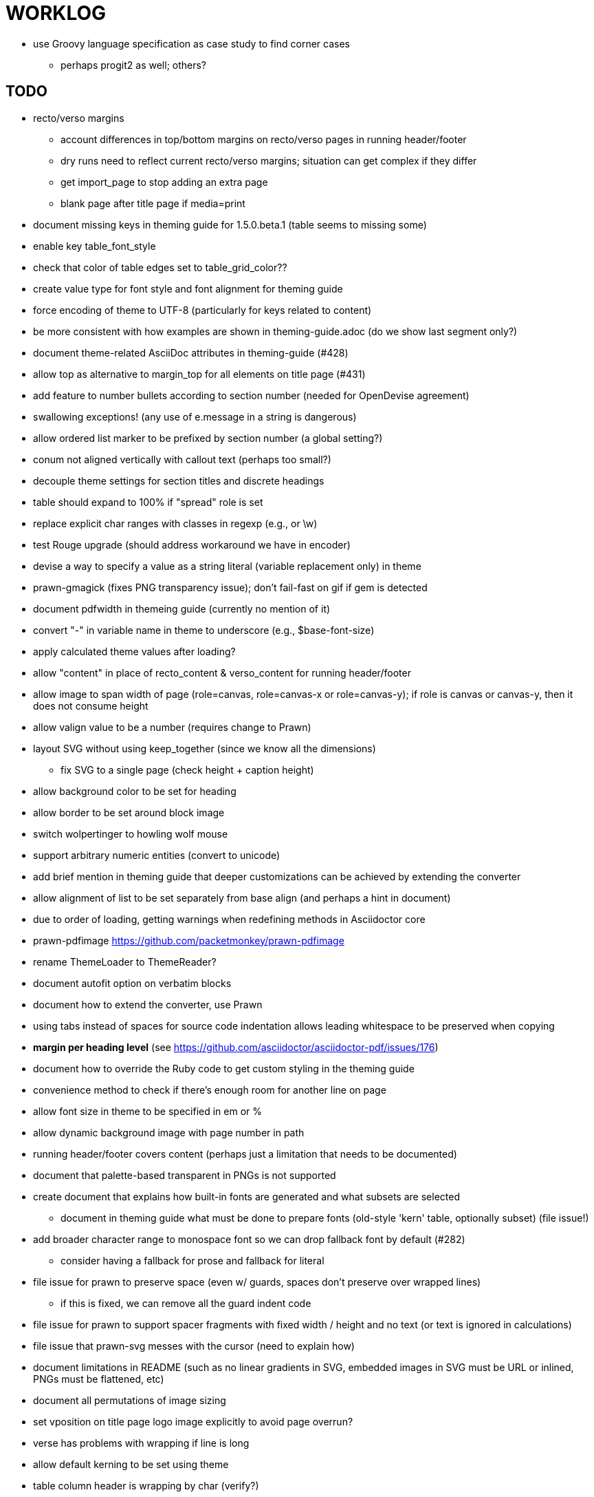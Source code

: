 = WORKLOG

* use Groovy language specification as case study to find corner cases
  - perhaps progit2 as well; others?

== TODO

* recto/verso margins
  - account differences in top/bottom margins on recto/verso pages in running header/footer
  - dry runs need to reflect current recto/verso margins; situation can get complex if they differ
  - get import_page to stop adding an extra page
  - blank page after title page if media=print

* document missing keys in theming guide for 1.5.0.beta.1 (table seems to missing some)
* enable key table_font_style
* check that color of table edges set to table_grid_color??
* create value type for font style and font alignment for theming guide
* force encoding of theme to UTF-8 (particularly for keys related to content)
* be more consistent with how examples are shown in theming-guide.adoc (do we show last segment only?)
* document theme-related AsciiDoc attributes in theming-guide (#428)
* allow top as alternative to margin_top for all elements on title page (#431)
* add feature to number bullets according to section number (needed for OpenDevise agreement)
* swallowing exceptions! (any use of e.message in a string is dangerous)
* allow ordered list marker to be prefixed by section number (a global setting?)
* conum not aligned vertically with callout text (perhaps too small?)
* decouple theme settings for section titles and discrete headings
* table should expand to 100% if "spread" role is set
* replace explicit char ranges with classes in regexp (e.g., [[:word:]] or \w)
* test Rouge upgrade (should address workaround we have in encoder)
* devise a way to specify a value as a string literal (variable replacement only) in theme
* prawn-gmagick (fixes PNG transparency issue); don't fail-fast on gif if gem is detected
* document pdfwidth in themeing guide (currently no mention of it)
* convert "-" in variable name in theme to underscore (e.g., $base-font-size)
* apply calculated theme values after loading?
* allow "content" in place of recto_content & verso_content for running header/footer
* allow image to span width of page (role=canvas, role=canvas-x or role=canvas-y); if role is canvas or canvas-y, then it does not consume height
* allow valign value to be a number (requires change to Prawn)
* layout SVG without using keep_together (since we know all the dimensions)
  - fix SVG to a single page (check height + caption height)
* allow background color to be set for heading
* allow border to be set around block image
* switch wolpertinger to howling wolf mouse
* support arbitrary numeric entities (convert to unicode)
* add brief mention in theming guide that deeper customizations can be achieved by extending the converter
* allow alignment of list to be set separately from base align (and perhaps a hint in document)
* due to order of loading, getting warnings when redefining methods in Asciidoctor core
* prawn-pdfimage https://github.com/packetmonkey/prawn-pdfimage
* rename ThemeLoader to ThemeReader?
* document autofit option on verbatim blocks
* document how to extend the converter, use Prawn
* using tabs instead of spaces for source code indentation allows leading whitespace to be preserved when copying

* *margin per heading level* (see https://github.com/asciidoctor/asciidoctor-pdf/issues/176)
* document how to override the Ruby code to get custom styling in the theming guide
* convenience method to check if there's enough room for another line on page
* allow font size in theme to be specified in em or %
* allow dynamic background image with page number in path
* running header/footer covers content (perhaps just a limitation that needs to be documented)
* document that palette-based transparent in PNGs is not supported
* create document that explains how built-in fonts are generated and what subsets are selected
  - document in theming guide what must be done to prepare fonts (old-style 'kern' table, optionally subset) (file issue!)
* add broader character range to monospace font so we can drop fallback font by default (#282)
  - consider having a fallback for prose and fallback for literal
* file issue for prawn to preserve space (even w/ guards, spaces don't preserve over wrapped lines)
  - if this is fixed, we can remove all the guard indent code
* file issue for prawn to support spacer fragments with fixed width / height and no text (or text is ignored in calculations)
* file issue that prawn-svg messes with the cursor (need to explain how)
* document limitations in README (such as no linear gradients in SVG, embedded images in SVG must be URL or inlined, PNGs must be flattened, etc)
* document all permutations of image sizing
* set vposition on title page logo image explicitly to avoid page overrun?

* verse has problems with wrapping if line is long
* allow default kerning to be set using theme
* table column header is wrapping by char (verify?)
* implement margin collapsing (between blocks)
* rework pull request for source line numbers (combine with restore conum logic if conums are enabled)
  - also combine with the preserve_space logic
* allow front cover and back cover image to be defined in theme; document in theming-guide
* should we shorted the keys to front-cover and back-cover (since image is implied?)
* keep caption with table (check for sufficient space)
* allow caption placement for table to be configurable (top vs bottom)
* allow valign to be set on image block (vertical center in page for things like slides)
* separate theme control for listing vs literal block (and maybe source too)
* allow title page image "bottom" to be set instead of "top" (mutually exclusive)
* rtl (see ./sandbox/rtl/ folder)

* rewrite optimize-pdf using rghost
  - add Optimizer class; wire to cli
* what do we do if the image type cannot be resolved from file extension (i.e., when target is a URL)?
* pass macro doesn't work in source block when macro subs and highlighting are both enabled (#180)
* enable cache_images option for prawn-svg (#223)
* bind image_registry between scratch and main document so we don't process the same image more than once
  - need to do some testing
* show SVG warnings if debug (or trace) is on
* prawn SVG doesn't support relative paths for nested images (must be http, https or data) (update README)
* clean temporary files once per conversion? (file issue)
* clear font paths in SVG interface so it doesn't scan system? (since it's not portable anyway)
* title is being rendered 3 times (maybe one for scratch?); explain why in comments if normal
* finish docs/theming-guide.adoc
  - continue working on json schema for theme; try to generate keys section from it
* rethink how we're handling line heights for fonts, then document carefully
  - look closer at line_height and line_height_length and see if we need to document other details
* implement first-line indent for paragraphs (seems like conflict w/ our text formatter)
  - option to not indent first paragraph in section
  - if you indent, perhaps drop the margin between paragraphs?
* add index support
* add entry to TOC for preamble/preface
* can we create fragments in converter instead of using the formatted text parser?
* allow text alignment of prose to be set in document
* don't issue warnings on scratch document
* rake release seems messed up (tagging the wrong commit)
* getting a line wrap break before comma if preceding word is emphasized (problem in Prawn wrapping)
* toc
  - make dot leader style separate from title / number
* running content
  - side margins (allow override, default to content margins)
  - numbered and unnumbered chapter and section titles (file issue)
  - chapter and section number (easily solved by previous)
  - separate running content for chapter page (by default uses normal content)
* should we rename base_ to body_ to make it more familiar to CSS developers?
* support !include in theme file (file issue)
* add cover page example to chronicles so people see how to use it
* don't orphan a single line of paragraph (send it with a buddy line)
* implement stem support
* fail gracefully if theme file cannot be found
* expose theme variable on document (attr_reader?)
* nested unordered list items should use different marker
* dedicated style for top/bottom margin of outline list
  - allow margin top and bottom to be set for lists (applies to outer-most list)
  - allow spacing between nested lists levels be configured in theme
* need dedicated theme styles for paragraph spacings, etc
* can't put margin top on chapter (chapter_top?)
  - chapter / heading background color
* recto/verso indentation (on body?)
* don't indent and draw line next to quote block unless width > 0 or color != transparent
* subtitles for chapters
* part titles need their own page and styling
* add color calculation functions in theme file (like in SASS)
* create utility method to get % offset of page as y value (option to constrain to bounds)
* document converter assignment in convert_content_for_block method
* support transparency for colors (this is now supported by resolve_theme_color)
* support generic color (or value) attribute in formatted text parser instead of specific color systems (rgb, cmyk)
* **allow theme_font to set line_height** (honor this setting from document)
  - theme setting for code line height (currently using base_line_height)
* should we put an entry for doctitle in the outline if notitle is set? (need to test these edge cases)
* use docdate attribute to set modification date on document (file issue)
* add more theme control over toc (font size, style, color per level)
* don't allow formatted text (e.g., monospace) in toc entries
* prevent title-logo-image from spilling to next page (same with title content)
* document what each keep_together is doing / expects
  - keep_together really needs to pick up the inherited horizontal bounds or else measurement is inaccurate
* code cleanups (regexps to constants, nil? checks and such)
  - split prawn_ext/extensions into individual files based on function
* enable line above (or below?) title on title page (file issue)
* enable text_transform for table foot row
* file upstream issue for Prawn to warn if it can't resolve a glpyh (or monkeypatch it)
* support web fonts; use uri-cache to avoid redundant fetching
* align caption to match alignment of block image
* allow pdf-page-layout (portrait || landscape) to be set in document
* allow pdf-page-margin to be set in document
* attribute or role to control table shading (all, even, odd) (or call it striped like bootstrap?)
* make conum glyphs configurable in theme (use reference table to resolve)
* do we still need the converter hack in convert_content_for_block? (seems to be needed for admonitions)
* avoid getting an empty last page (example: colist at bottom of page can cause this)
* utility to coerce the color value transparent to nil (better handling in general)
* CJK and/or multilingual support
* description list term should keep together with content (file issue)
* hardbreak in table cell results in extra endline (likely not normalizing cell content)
* remove pdfmarks file after optimizing
* add note to README that Prawn will subset any fonts provided
* look into single_line + shrink_to_fit in listings, perhaps other places
* refactor as Prawn view to avoid method name conflicts (also see https://github.com/prawnpdf/prawn/issues/802)
* make CodeRay theme colors configurable (in theme?) (now that we have Rouge, this may be obsolete)
* create proper default (Asciidoctor) theme
* document how the treetop parser is rebuilt
* use ImageMagick to uncompress PNG images before reading them (could also just document this)
* rework font so we can set actual height, calculate x_height internally (use 1em for spacings)
* padding top and bottom on content affects height_of calculations (need to review)
* code font needs to support more than just ascii (Golo license block is an example)
* don't cutoff content in partintro
* admonition styles are one big hack; need to be organized and based on theme
* add admonition_label_font_color to theme
* autofit logic not working with Courier (still overrunning line)
* honor safe mode rules
* allow cover images to be specified by theme as a fallback
* verify cover image exists; fail gracefully with warning
* stop using fallback fonts in default theme (instead, bundle a fuller font)
  - using fallback fonts significantly slows down Prawn because it checks every letter every time (see https://github.com/prawnpdf/prawn/blob/master/lib/prawn/text/formatted/box.rb#L427-L434)
* print scratch.pdf file if verbose / trace mode is on in Asciidoctor
* introduce setting to indent section content
* rename default theme to docbook theme, make default the Asciidoctor theme (should we have a base theme?)
* allow relative font size for inline code to be set (perhaps a percentage or em value? there are problems with this in arranger)
* set defaults in ThemeLoader for required theme settings like prose_margin_top/bottom so we don't need fallbacks in code
* implement orphan sentences for paragraph
* apply line height metrics for table content
  - figure out how to adjust line height for monospaced cell content
  - figure out how to layout regular cell content to adjust for line height
* document the typeset_text methods very clearly
* move check for node.title? inside layout_caption
* theme idea / tester: see sandbox/ebook-learn_version_control_with_git-SAMPLE.pdf
* make alternating page title position optional (via theme?)
* BUG: page numbers are off in Clojure Cookbook
* fix passthrough placeholders that get caught up in syntax highlighting (see https://github.com/asciidoctor/asciidoctor/blob/master/test/blocks_test.rb#L2258-L2277)
* we could eliminate some of the tags we're currently matching in the formatted text parser (e.g., link)
* add Preamble to TOC
* NOTE prawn-svg supports loading from a URI (only applies to embedded images)
* honor font defs in SVG (to get M+ 1p); prawn-svg supports loading fonts; need to pass fonts to prawn-svg
* should we support % as a unit in theme (divides by 100 and sets float value)?
* disable monospace color in headings
* add source language to upper-left corner of listing block

* enable pagenums attribute by default (may require changes to how we handle attributes)
* start page numbering on first page if no title page

* implement quote style from default Asciidoctor stylesheet
* reorganize Prawn extensions (see prawn-table for example)
* rename "theme" to "style"?
* restrict custom theme path to jail (or load from load_path)
* implement convert_toc
* can get orphan conum if starts on last line of page (fixed already?)
* only create title page if doctype=book
* italic text in a line of text styled as bold in the theme loses its bold style

* introduce method for start_initial_page?
* make outline a document option (perhaps "outline" like "toc")
* shrink / squeeze source code to avoid wrapping (see original impl in nfjsmag, also shrink_to_fit)
* add bench/ directory for the script to test the speed of the formatted text parser
* start page numbering on page 1 (use /PageLabels reference to make i the title page number)
  - add this feature upstream to Prawn
* *report image only page w/ stamps corruption issue to Prawn*
* add /PageMode /UseOutlines
* what does fopub do to calculate scaling images? reduces width more?
* replace tabs with spaces in source code (Asciidoctor core change?)
* preamble on separate page?
* part on separate page for book doctype? (which other sections?)
* make default image scale width a theme setting
* cli arguments
  - theme (pdf-style, pdf-stylesdir)
  - enable/disable writing pdfmarks file
  - optimize-pdf
* section numbering
* implement footnotes correctly
* table footer
* flesh out outline more
* flesh out title page more
  - document subtitle (partially solved)
* don't create title page for article doctype
* implement toc and activate if toc is set on document (need to reorder pages)
* inline image
* callbacks for title page, new part, new chapter, etc
* split out render methods for chapter, part, section, etc
* custom subs in verbatim blocks
* captions/titles on all blocks that support them
* make font size and character spacing scaling of inline code part of theme
* customizable character spacing
* might be able to avoid dry run for listing/literal in obvious cases
* implement index of index terms
* bw theme for CodeRay to match output of Pygments bw
* inline tabs should be replaced in layout_prose (etc) when normalize is enabled

* use treetop to parse and evaluate theme file
* make source code highlighting theme configurable (should be now, but has problems with conums)
* use or don't use pad method? check performance

== Documentation

* control page numbering using pagenums attribute
* "Incorrect number of arguments in 'SCN' command" happens when you add a stamp to an imported page
* be mindful that layout_prose adds margin to bottom of content by default (important when working in a bounding box)
* ttfunk does not support ligatures (e.g., fi -> ﬁ); we could do this manually in post_replacements

== API notes

* if we set the vposition to a numeric value, it skips the overrun check that happens internally

== Potential Optimizations

* if autofit is set on a listing/literal block that has conums, we are splitting fragments by line twice

== Usage Optimizations

* uncompress PNG files to avoid slow zlib inflating step in Prawn
* flatten PNGs (remove alpha channel) since it messes up font rendering on the page in Adobe Acrobat Reader (need to verify)
* avoid the fallback font if possible (use full fonts in your theme) because it checks for *every* glyph
* font families used in SVGs must match keys in the font catalog

== Open Questions

=== Design

* remove/reduce padding above heading when it appears at the start of a page?
* Default line height?
* Should the heading sizes be calculated according to the default font size?
* Page margins
* Body indentation?
  - recto / verso indentation?
* Size of masthead / footer
* Line separating masthead / footer?
* Separate title page
* Start chapter on new page?
* Special layout for chapter page?

=== Theme

* keep or drop base_ prefix in theme? I think we should keep it because it provides context elsewhere in the document (e.g. $base_font_size vs $font_size)

== Notes

* "section title" is the semantic element; "heading" is the structural element

== Resources

* https://code.google.com/p/origami-pdf/[Origami PDF: A PDF inspection library]
* https://github.com/a1ee9b/PrintPretty[A theme for PDF designed for printing]
* http://randomtextgenerator.com[Random Text Generator, supports multiple languages]
* http://clagnut.com/blog/2380[List of pangrams]
  - http://www.camcc.org/_media/reading-group/qianziwen-en.pdf[1,000 character classic (Chinese)]
* pdf2svg can convert the PDF file into an SVG (one SVG per page)
* https://blog.codeship.com/build-math-evaluation-engine[How to Build a Simple Math Evaluation Engine]

